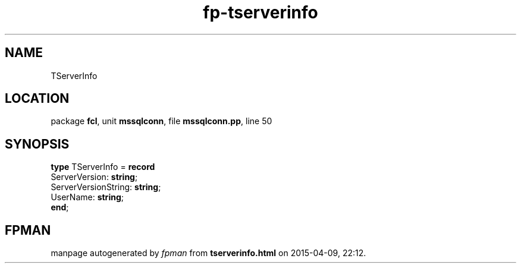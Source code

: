 .\" file autogenerated by fpman
.TH "fp-tserverinfo" 3 "2014-03-14" "fpman" "Free Pascal Programmer's Manual"
.SH NAME
TServerInfo
.SH LOCATION
package \fBfcl\fR, unit \fBmssqlconn\fR, file \fBmssqlconn.pp\fR, line 50
.SH SYNOPSIS
\fBtype\fR TServerInfo = \fBrecord\fR
  ServerVersion: \fBstring\fR;
  ServerVersionString: \fBstring\fR;
  UserName: \fBstring\fR;
.br
\fBend\fR;
.SH FPMAN
manpage autogenerated by \fIfpman\fR from \fBtserverinfo.html\fR on 2015-04-09, 22:12.

